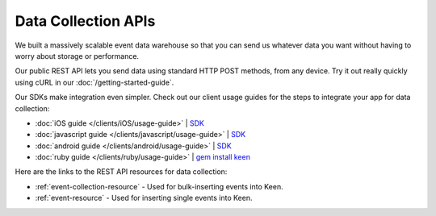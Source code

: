====================
Data Collection APIs
====================

We built a massively scalable event data warehouse so that you can send us whatever data you want without having to worry about storage or performance.

Our public REST API lets you send data using standard HTTP POST methods, from any device. Try it out really quickly using cURL in our :doc:`/getting-started-guide`.

Our SDKs make integration even simpler. Check out our client usage guides for the steps to integrate your app for data collection: 

* :doc:`iOS guide </clients/iOS/usage-guide>` | `SDK <http://keen.io/static/code/KeenClient.zip>`_
* :doc:`javascript guide </clients/javascript/usage-guide>` | `SDK <https://keen_web_static.s3.amazonaws.com/code/keenio-1.0.0.js>`_
* :doc:`android guide </clients/android/usage-guide>` | `SDK <http://keen.io/static/code/KeenClient-Android.jar>`_
* :doc:`ruby guide </clients/ruby/usage-guide>` | `gem install keen <https://github.com/keenlabs/KeenClient-Ruby>`_

Here are the links to the REST API resources for data collection:

* :ref:`event-collection-resource` - Used for bulk-inserting events into Keen.
* :ref:`event-resource` - Used for inserting single events into Keen.



